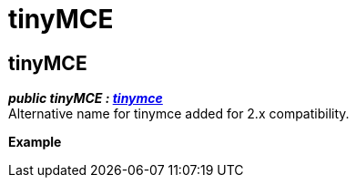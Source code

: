 :rootDir: ./../
:partialsDir: {rootDir}partials/
= tinyMCE

[[tinymce]]
== tinyMCE

*_public tinyMCE : xref:api/html/class_tinymce.adoc[tinymce]_* +
Alternative name for tinymce added for 2.x compatibility.

*Example*
